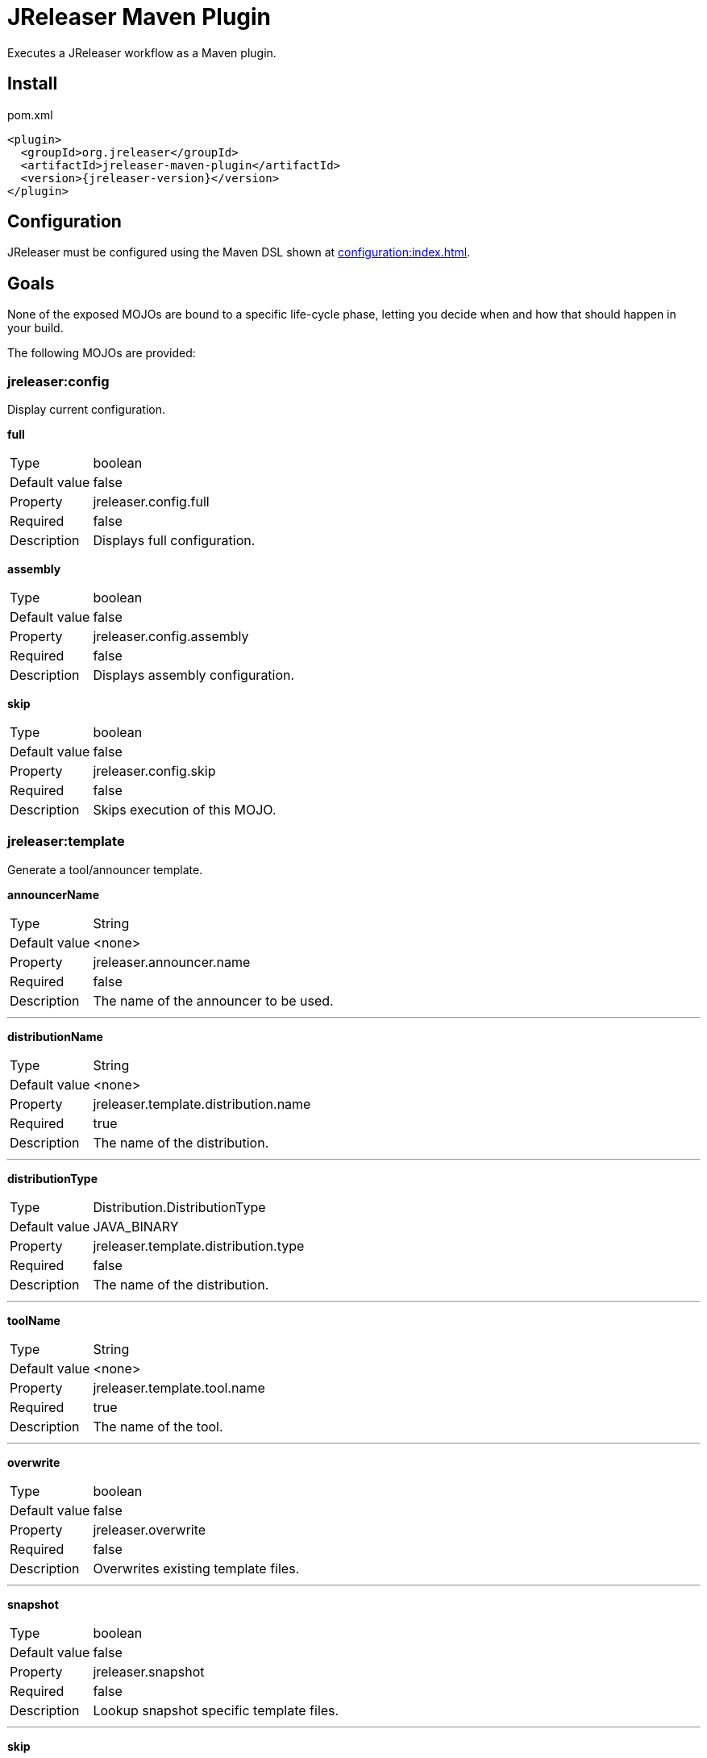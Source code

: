 = JReleaser Maven Plugin

Executes a JReleaser workflow as a Maven plugin.

== Install

[source,xml]
[subs="verbatim,attributes"]
.pom.xml
----
<plugin>
  <groupId>org.jreleaser</groupId>
  <artifactId>jreleaser-maven-plugin</artifactId>
  <version>{jreleaser-version}</version>
</plugin>
----

== Configuration

JReleaser must be configured using the Maven DSL shown at xref:configuration:index.adoc[].

== Goals

None of the exposed MOJOs are bound to a specific life-cycle phase, letting you decide when and how that
should happen in your build.

The following MOJOs are provided:

=== jreleaser:config

Display current configuration.

*full*
[horizontal]
Type:: boolean
Default value:: false
Property:: jreleaser.config.full
Required:: false
Description:: Displays full configuration.

*assembly*
[horizontal]
Type:: boolean
Default value:: false
Property:: jreleaser.config.assembly
Required:: false
Description:: Displays assembly configuration.

*skip*
[horizontal]
Type:: boolean
Default value:: false
Property:: jreleaser.config.skip
Required:: false
Description:: Skips execution of this MOJO.

=== jreleaser:template

Generate a tool/announcer template.

*announcerName*
[horizontal]
Type:: String
Default value:: <none>
Property:: jreleaser.announcer.name
Required:: false
Description:: The name of the announcer to be used.

---

*distributionName*
[horizontal]
Type:: String
Default value:: <none>
Property:: jreleaser.template.distribution.name
Required:: true
Description:: The name of the distribution.

---

*distributionType*
[horizontal]
Type:: Distribution.DistributionType
Default value:: JAVA_BINARY
Property:: jreleaser.template.distribution.type
Required:: false
Description:: The name of the distribution.

---

*toolName*
[horizontal]
Type:: String
Default value:: <none>
Property:: jreleaser.template.tool.name
Required:: true
Description:: The name of the tool.

---

*overwrite*
[horizontal]
Type:: boolean
Default value:: false
Property:: jreleaser.overwrite
Required:: false
Description:: Overwrites existing template files.

---

*snapshot*
[horizontal]
Type:: boolean
Default value:: false
Property:: jreleaser.snapshot
Required:: false
Description:: Lookup snapshot specific template files.

---

*skip*
[horizontal]
Type:: boolean
Default value:: false
Property:: jreleaser.template.skip
Required:: false
Description:: Skips execution of this MOJO.

=== jreleaser:assemble

Assemble distributions.

*distributionName*
[horizontal]
Type:: String
Default value:: <none>
Property:: jreleaser.distribution.name
Required:: true
Description:: The name of the distribution.

---

*assemblerName*
[horizontal]
Type:: String
Default value:: <none>
Property:: jreleaser.assembler.name
Required:: true
Description:: The name of the assembler.

---

*skip*
[horizontal]
Type:: boolean
Default value:: false
Property:: jreleaser.assemble.skip
Required:: false
Description:: Skips execution of this MOJO.

=== jreleaser:changelog

Calculate the changelog.

*skip*
[horizontal]
Type:: boolean
Default value:: false
Property:: jreleaser.changelog.skip
Required:: false
Description:: Skips execution of this MOJO.

=== jreleaser:checksum

Calculate checksums.

*skip*
[horizontal]
Type:: boolean
Default value:: false
Property:: jreleaser.checksum.skip
Required:: false
Description:: Skips execution of this MOJO.

=== jreleaser:sign

Sign release artifacts.

*skip*
[horizontal]
Type:: boolean
Default value:: false
Property:: jreleaser.sign.skip
Required:: false
Description:: Skips execution of this MOJO.

=== jreleaser:release

Create or update a release.

*dryrun*
[horizontal]
Type:: boolean
Default value:: false
Property:: jreleaser.dryrun
Required:: false
Description: Skips remote operations.

---

*skip*
[horizontal]
Type:: boolean
Default value:: false
Property:: jreleaser.release.skip
Required:: false
Description:: Skips execution of this MOJO.

=== jreleaser:prepare

Prepare all distributions.

*distributionName*
[horizontal]
Type:: String
Default value:: <none>
Property:: jreleaser.distribution.name
Required:: false
Description:: The name of the distribution to be prepared.

---

*toolName*
[horizontal]
Type:: String
Default value:: <none>
Property:: jreleaser.tool.name
Required:: false
Description:: The name of the tool for preparing distributions.

---

*skip*
[horizontal]
Type:: boolean
Default value:: false
Property:: jreleaser.prepare.skip
Required:: false
Description:: Skips execution of this MOJO.

=== jreleaser:package

Package all distributions.

*distributionName*
[horizontal]
Type:: String
Default value:: <none>
Property:: jreleaser.distribution.name
Required:: false
Description:: The name of the distribution to be packaged.

---

*toolName*
[horizontal]
Type:: String
Default value:: <none>
Property:: jreleaser.tool.name
Required:: false
Description:: The name of the tool for packaging distributions.

---

*dryrun*
[horizontal]
Type:: boolean
Default value:: false
Property:: jreleaser.dryrun
Required:: false
Description: Skips remote operations.

---

*skip*
[horizontal]
Type:: boolean
Default value:: false
Property:: jreleaser.package.skip
Required:: false
Description:: Skips execution of this MOJO.

=== jreleaser:publish

Publish all distributions.

*distributionName*
[horizontal]
Type:: String
Default value:: <none>
Property:: jreleaser.distribution.name
Required:: false
Description:: The name of the distribution to be published.

---

*toolName*
[horizontal]
Type:: String
Default value:: <none>
Property:: jreleaser.tool.name
Required:: false
Description:: The name of the tool for publishing distributions.

---

*dryrun*
[horizontal]
Type:: boolean
Default value:: false
Property:: jreleaser.dryrun
Required:: false
Description: Skips remote operations.

---

*skip*
[horizontal]
Type:: boolean
Default value:: false
Property:: jreleaser.publish.skip
Required:: false
Description:: Skips execution of this MOJO.

=== jreleaser:announce

Announce a release.

*announcerName*
[horizontal]
Type:: String
Default value:: <none>
Property:: jreleaser.announcer.name
Required:: false
Description:: The name of the announcer to be used.

---

*dryrun*
[horizontal]
Type:: boolean
Default value:: false
Property:: jreleaser.dryrun
Required:: false
Description: Skips remote operations.

---

*skip*
[horizontal]
Type:: boolean
Default value:: false
Property:: jreleaser.announce.skip
Required:: false
Description:: Skips execution of this MOJO.

=== jreleaser:full-release

Perform a full release.

*dryrun*
[horizontal]
Type:: boolean
Default value:: false
Property:: jreleaser.dryrun
Required:: false
Description: Skips remote operations.

---

*skip*
[horizontal]
Type:: boolean
Default value:: false
Property:: jreleaser.full.release.skip
Required:: false
Description:: Skips execution of this MOJO.

